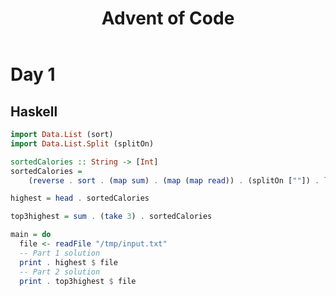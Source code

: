 #+title: Advent of Code
#+description: My inconsistent advent of code solutions in varioues languages
* Day 1
** Haskell
#+begin_src haskell :results output
  import Data.List (sort)
  import Data.List.Split (splitOn)

  sortedCalories :: String -> [Int]
  sortedCalories =
      (reverse . sort . (map sum) . (map (map read)) . (splitOn [""]) . lines)

  highest = head . sortedCalories

  top3highest = sum . (take 3) . sortedCalories

  main = do
    file <- readFile "/tmp/input.txt"
    -- Part 1 solution
    print . highest $ file
    -- Part 2 solution
    print . top3highest $ file
#+end_src
